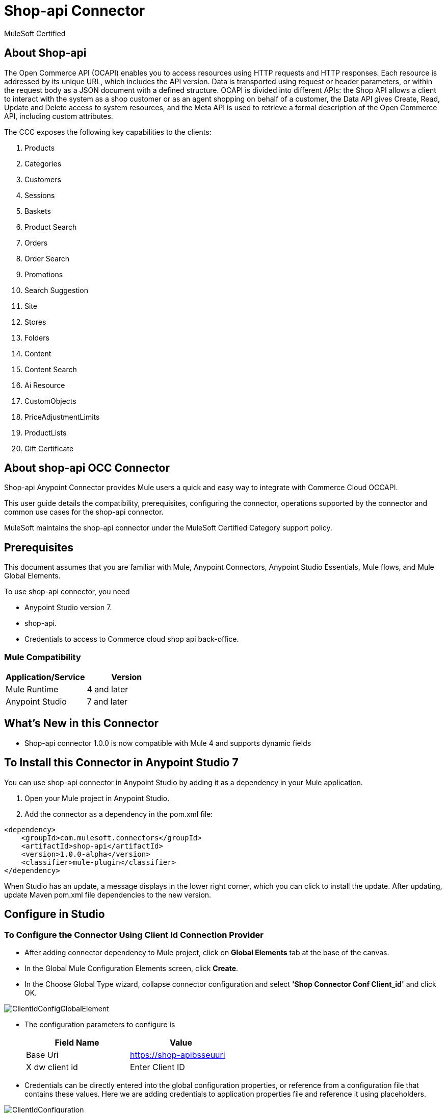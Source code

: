 = Shop-api Connector

MuleSoft Certified

== About Shop-api

The Open Commerce API (OCAPI) enables you to access resources using HTTP requests and HTTP responses. Each resource is addressed by its unique URL, which includes the API version. Data is transported using request or header parameters, or within the request body as a JSON document with a defined structure. OCAPI is divided into different APIs: the Shop API allows a client to interact with the system as a shop customer or as an agent shopping on behalf of a customer, the Data API gives Create, Read, Update and Delete access to system resources, and the Meta API is used to retrieve a formal description of the Open Commerce API, including custom attributes.


The CCC exposes the following key capabilities to the clients:

. Products
. Categories
. Customers
. Sessions
. Baskets
. Product Search
. Orders
. Order Search
. Promotions
. Search Suggestion
. Site
. Stores
. Folders
. Content
. Content Search
. Ai Resource
. CustomObjects
. PriceAdjustmentLimits
. ProductLists
. Gift Certificate

== About shop-api OCC Connector

Shop-api Anypoint Connector provides Mule users a quick and easy way to integrate with Commerce Cloud OCCAPI.

This user guide details the compatibility, prerequisites, configuring the connector, operations supported by the connector and common use cases for the shop-api connector.

MuleSoft maintains the shop-api connector under the MuleSoft Certified Category support policy.

== Prerequisites
This document assumes that you are familiar with Mule, Anypoint Connectors,
Anypoint Studio Essentials, Mule flows, and Mule Global Elements.

To use shop-api connector, you need

* Anypoint Studio version 7.
* shop-api.
* Credentials to access to Commerce cloud shop api back-office.

=== Mule Compatibility

[width="100%", options="header"]
|=======
|Application/Service |Version
|Mule Runtime |4 and later
|Anypoint Studio | 7 and later
|=======

== What's New in this Connector

* Shop-api connector 1.0.0 is now compatible with Mule 4 and supports dynamic fields

== To Install this Connector in Anypoint Studio 7
You can use shop-api connector in Anypoint Studio by adding it as a dependency in your Mule application.

. Open your Mule project in Anypoint Studio.
. Add the connector as a dependency in the pom.xml file:

```
<dependency>
    <groupId>com.mulesoft.connectors</groupId>
    <artifactId>shop-api</artifactId>
    <version>1.0.0-alpha</version>
    <classifier>mule-plugin</classifier>
</dependency>
```

When Studio has an update, a message displays in the lower right corner, which
you can click to install the update. After updating, update Maven pom.xml file dependencies to the new version.


== Configure in Studio

=== To Configure the Connector Using Client Id Connection Provider
* After adding connector dependency to Mule project, click on *Global Elements* tab at the base of the canvas.
* In the Global Mule Configuration Elements screen, click *Create*.
* In the Choose Global Type wizard, collapse connector configuration and select *'Shop Connector Conf Client_id'* and click OK.

image::https://github.com/Apisero-Connectors/shop-api-Connector-doc/blob/master/doc/images/clientIdConfiguration/ClientIdConfigGlobalElement.png[]
* The configuration parameters to configure is

+
[options="header",width="50%"]
|============
|Field Name   |Value
|Base Uri     |https://shop-apibsseuuri
|X dw client id |Enter Client ID
|============
+

* Credentials can be directly entered into the global configuration properties, or reference from a configuration file that contains these values.
  Here we are adding credentials to application properties file and reference it using placeholders.

image::https://github.com/Apisero-Connectors/shop-api-Connector-doc/blob/master/doc/images/clientIdConfiguration/ClientIdConfiguration.png[]
* Make a *Test Connection...* to check that the configuration is correct.

image::https://github.com/Apisero-Connectors/shop-api-Connector-doc/blob/master/doc/images/clientIdConfiguration/ClientIdConfigTestConnection.png[]

* On success, configuration is ready to use!

* Client Id Connection Provider configuration should look like below in Configuration XML:
+
```xml
   <shop:config name="Client_Id" doc:name="Shop Connector Config" doc:id="a27b230a-9f5a-411a-9219-d0002751ba3d" >
       <shop:client-id-connection baseUri="${shop.address}" xDwClientId="${shop.clientId}" />
   </shop:config>
```

* *Note* For client id and client secret needs to reach shop-api back office.


=== To Configure the Connector Using Customers Auth Connection Provider configuration

* Go back to *Anypoint Studio*. In Mule Application, click on *Global Elements* and click *Create* button
* Collapse connector configuration, select *'Shop Connector Conf Basic-JWT'* and click Ok. You should see as below screen

image::https://github.com/Apisero-Connectors/shop-api-Connector-doc/blob/master/doc/images/BasicJwtConfiguration/BasicJwtGlobalConfig.png[]
* The configuration parameters to configure is

+
[options="header",width="50%"]
|============
|Field Name   |Value
|Base Uri    |https://shop-apibsseuuri
|username |Enter username
|password |Enter password
|============
+

* Reference the *Base Uri*, *User name* and *Password* from application properties file.

image::https://github.com/Apisero-Connectors/shop-api-Connector-doc/blob/master/doc/images/BasicJwtConfiguration/BasicJwtConfiguration.png[]
* Make a *Test Connection...* to check that the configuration is correct.

image::https://github.com/Apisero-Connectors/shop-api-Connector-doc/blob/master/doc/images/BasicJwtConfiguration/BasicJwtTestConnection.png[]
* On success, configuration is ready to use!
* Customer, Customer Managers configuration should look like below in Configuration XML:
+
```xml
   <shop:config name="Basic-JWT" doc:name="Shop Connector Config" doc:id="2fb7dd23-b683-4e45-8d2e-f06f66949f98" >
       <shop:customers-auth-connection username="${shop.username}" password="${shop.password}" baseUri="${shop.address}" />
   </shop:config>
```


=== To Configure the Connector Using Customers OAuth2 Application Connection Provider configuration

* Go back to *Anypoint Studio*. In Mule Application, click on *Global Elements* and click *Create* button
* Collapse connector configuration, select *'Shop Connector Conf Auth2.0'* and click Ok. You should see as below screen

image::https://github.com/Apisero-Connectors/shop-api-Connector-doc/blob/master/doc/images/OAuth2Configuration/OAuth2ConfigGlobalElement.png[]
* The configuration parameters to configure is

+
[options="header",width="50%"]
|============
|Field Name   |Value
|Base Uri    |https://shop-apibsseuuri
|Client Id |Enter Client Id
|Client Secret |Enter Client Secret
|Token url | Enter Token Url
|============
+

* Reference the *Base Uri*, *Client Id* and *Client Secret* from application properties file.

image::https://github.com/Apisero-Connectors/shop-api-Connector-doc/blob/master/doc/images/OAuth2Configuration/OAuth2Configuration.png[]
* Make a *Test Connection...* to check that the configuration is correct.

image::https://github.com/Apisero-Connectors/shop-api-Connector-doc/blob/master/doc/images/OAuth2Configuration/OAuth2TestConnection.png[]
* On success, configuration is ready to use!
* Customer, Customer Managers configuration should look like below in Configuration XML:
+
```xml
   <shop:config name="Auth2.0" doc:name="Shop Connector Config" doc:id="8e475e37-7570-4b6e-993a-a92ae4606170" >
       <shop:oauth2-application-connection baseUri="${shop.address}" >
           <shop:default-headers >
            </shop:default-headers>
            <shop:default-query-params >
                <shop:default-query-param key="client_id" value="${shop.clientId}" />
            </shop:default-query-params>
            <shop:oauth-client-credentials clientId="${shop.combinedClientId}" clientSecret="${shop.clientSecret}" tokenUrl="${shop.tokenUrl}?grant_type="${shop.BMUserGrantType}"&amp;client_id=${shop.clientId}"/>
       </shop:oauth2-application-connection>
   </shop:config>
```

== ​To Create a Mule Project in Anypoint Studio 7
The shop-api connector is an operation-based connector, which means that when you add the connector to your flow, you need to configure a specific operation the connector is intended to perform. Below is the "Get Promotions" operation for better understanding

* Create new Mule Application in Studio and configure *HTTP Listener* to port 8080.

image::https://github.com/Apisero-Connectors/shop-api-Connector-doc/blob/master/doc/images/demo-get-promotions/HttpListneronfig.png[]
* Add "/getPromotions" path to test the flow.

image::https://github.com/Apisero-Connectors/shop-api-Connector-doc/blob/master/doc/images/demo-get-promotions/getPromotionsListnerpath.png[]
* Select *'Get Promotions'* operation from shop-api connector, drag & drop it into canvas. Click on Get Promotions operation.

image::https://github.com/Apisero-Connectors/shop-api-Connector-doc/blob/master/doc/images/demo-get-promotions/getPromotionsParametersWithoutValue.png[]
* Select Client Id Conf from drop down which was already configured previously in global elements, or if required new configuration can be added by clicking green plus (+) symbol.

image::https://github.com/Apisero-Connectors/shop-api-Connector-doc/blob/master/doc/images/demo-get-promotions/ClientIdConfigGlobalElement.png[]
* Make sure to test your connection, if you have add new connection details.
* Enter user details for *Get Promotions* operation and save.

image::https://github.com/Apisero-Connectors/shop-api-Connector-doc/blob/master/doc/images/demo-get-promotions/getPromotionsParametersWithValue.png[]

* Save the Mule project.
* Complete flow looks as below.

image::https://github.com/Apisero-Connectors/shop-api-Connector-doc/blob/master/doc/images/demo-get-promotions/getPromitionsFlow.png[]
* Run the project as a Mule Application by right-clicking the project name in the Package Explorer, selecting Run As > Mule Application.
* Open Postman and check the response after entering the URL *http://localhost:8080/getPromotions*. You should see the cart details with same user.


=== To Create a Mule Project Using XML
* Create new Mule Application
* Click on Configuration XML tab at the base of the canvas.
* Copy below code and paste it.
* Below code is for Get Promotions operation.

```xml
<?xml version="1.0" encoding="UTF-8"?>
<mule xmlns:http="http://www.mulesoft.org/schema/mule/http" xmlns:shop="http://www.mulesoft.org/schema/mule/shop"
    xmlns="http://www.mulesoft.org/schema/mule/core"
    xmlns:doc="http://www.mulesoft.org/schema/mule/documentation" xmlns:xsi="http://www.w3.org/2001/XMLSchema-instance" xsi:schemaLocation="http://www.mulesoft.org/schema/mule/core http://www.mulesoft.org/schema/mule/core/current/mule.xsd
http://www.mulesoft.org/schema/mule/shop http://www.mulesoft.org/schema/mule/shop/current/mule-shop.xsd
http://www.mulesoft.org/schema/mule/http http://www.mulesoft.org/schema/mule/http/current/mule-http.xsd">
    <flow name="getPromotionsFlow" doc:id="328e69b1-ee7d-40a6-b4d8-950ea073b53d" >
        <http:listener doc:name="8081/getPromotions" doc:id="e6eb8069-7b6d-42b9-971b-09ef8049d9f2" config-ref="HTTP_Listener_config" path="/getPromotions"/>
        <shop:get-promotions doc:name="Get Promotions" doc:id="6f35ec10-b8f4-44a6-b1b4-ed13bd94e727" config-ref="Client_Id" campaignId="#[attributes.queryParams.campaign_id]"/>
    </flow>
</mule>
```
== Note 

For Accessing any operation in shop-api connector which uses JWT Authentication, the user needs to use "Post Customer Auth" opearation and get the access token and pass it to the connector Operation as a custom header.

image::https://github.com/Apisero-Connectors/shop-api-Connector-doc/blob/master/doc/images/PostCustomerAuthUse.png[]

image::https://github.com/Apisero-Connectors/shop-api-Connector-doc/blob/master/doc/images/CustomHeader.png[]

== See Also
* https://github.com/Apisero-Connectors/shop-api-connector-doc/blob/master/doc/release-notes.adoc[​Metrc Connector Release Notes]